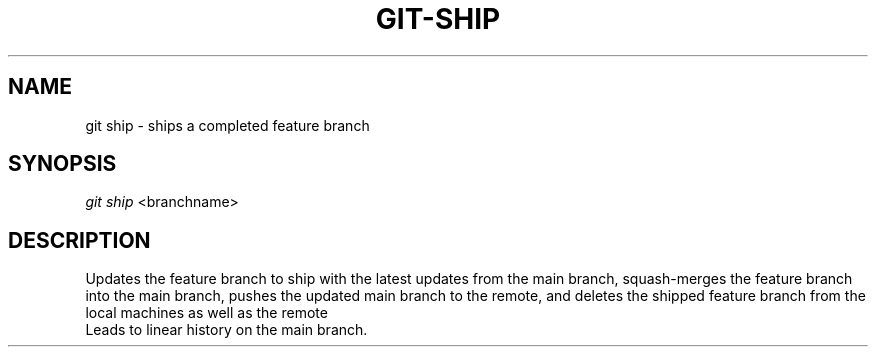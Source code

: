 .TH "GIT-SHIP" "1" "10/21/2014" "Git Town 0\&.3\&.0" "Git Town Manual"
.SH "NAME"
git ship \- ships a completed feature branch
.SH "SYNOPSIS"
\fIgit ship\fR <branchname>
.SH "DESCRIPTION"
Updates the feature branch to ship with the latest updates from the main branch,
squash-merges the feature branch into the main branch,
pushes the updated main branch to the remote,
and deletes the shipped feature branch from the local machines as well as the remote
.br
Leads to linear history on the main branch.
